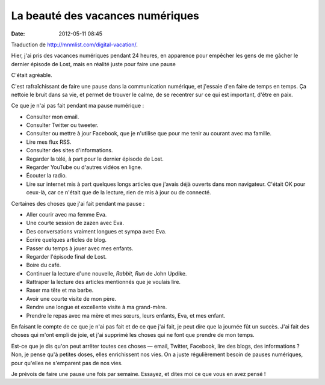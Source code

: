 La beauté des vacances numériques
#################################
:date: 2012-05-11 08:45

Traduction de http://mnmlist.com/digital-vacation/.

Hier, j'ai pris des vacances numériques pendant 24 heures, en apparence pour
empêcher les gens de me gâcher le dernier épisode de Lost, mais en réalité
juste pour faire une pause

C'était agréable.

C'est rafraîchissant de faire une pause dans la communication numérique, et
j'essaie d'en faire de temps en temps. Ça nettoie le bruit dans sa vie, et
permet de trouver le calme, de se recentrer sur ce qui est important, d'être en
paix.

Ce que je n'ai pas fait pendant ma pause numérique :

* Consulter mon email.
* Consulter Twitter ou tweeter.
* Consulter ou mettre à jour Facebook, que je n'utilise que pour me tenir au
  courant avec ma famille.
* Lire mes flux RSS.
* Consulter des sites d'informations.
* Regarder la télé, à part pour le dernier épisode de Lost.
* Regarder YouTube ou d'autres vidéos en ligne.
* Écouter la radio.
* Lire sur internet mis à part quelques longs articles que j'avais déjà ouverts
  dans mon navigateur. C'était OK pour ceux-là, car ce n'était que de la
  lecture, rien de mis à jour ou de connecté.

Certaines des choses que j'ai fait pendant ma pause :

* Aller courir avec ma femme Eva.
* Une courte session de zazen avec Eva.
* Des conversations vraiment longues et sympa avec Eva.
* Écrire quelques articles de blog.
* Passer du temps à jouer avec mes enfants.
* Regarder l'épisode final de Lost.
* Boire du café.
* Continuer la lecture d'une nouvelle, *Rabbit, Run* de John Updike.
* Rattraper la lecture des articles mentionnés que je voulais lire.
* Raser ma tête et ma barbe.
* Avoir une courte visite de mon père.
* Rendre une longue et excellente visite à ma grand-mère.
* Prendre le repas avec ma mère et mes sœurs, leurs enfants, Eva, et mes
  enfant.

En faisant le compte de ce que je n'ai pas fait et de ce que j'ai fait, je peut
dire que la journée fût un succès. J'ai fait des choses qui m'ont empli de
joie, et j'ai supprimé les choses qui ne font que prendre de mon temps.

Est-ce que je dis qu'on peut arrêter toutes ces choses — email, Twitter,
Facebook, lire des blogs, des informations ? Non, je pense qu'à petites doses,
elles enrichissent nos vies. On a juste régulièrement besoin de pauses
numériques, pour qu'elles ne s'emparent pas de nos vies.

Je prévois de faire une pause une fois par semaine. Essayez, et dites moi ce
que vous en avez pensé !
